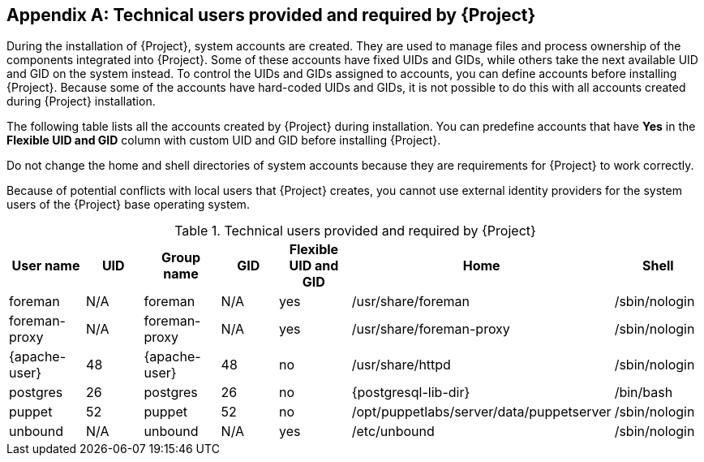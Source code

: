 :numbered!:

[appendix]
[[chap-Documentation-Architecture_Guide-Required_Technical_Users]]
== Technical users provided and required by {Project}

During the installation of {Project}, system accounts are created.
They are used to manage files and process ownership of the components integrated into {Project}.
Some of these accounts have fixed UIDs and GIDs, while others take the next available UID and GID on the system instead.
To control the UIDs and GIDs assigned to accounts, you can define accounts before installing {Project}.
Because some of the accounts have hard-coded UIDs and GIDs, it is not possible to do this with all accounts created during {Project} installation.

The following table lists all the accounts created by {Project} during installation.
You can predefine accounts that have *Yes* in the *Flexible UID and GID* column with custom UID and GID before installing {Project}.

Do not change the home and shell directories of system accounts because they are requirements for {Project} to work correctly.

Because of potential conflicts with local users that {Project} creates, you cannot use external identity providers for the system users of the {Project} base operating system.

[[tabl-Documentation-Architecture_Guide-Technical_Users_Provided_and_Required_by_Satellite]]

.Technical users provided and required by {Project}
[options="header"]
|====
|User name |UID |Group name |GID |Flexible UID and GID |Home |Shell
|foreman |N/A |foreman |N/A |yes |/usr/share/foreman |/sbin/nologin
|foreman-proxy |N/A |foreman-proxy |N/A |yes |/usr/share/foreman-proxy |/sbin/nologin
ifdef::foreman-deb[]
|{apache-user} |33 |{apache-user} |33 |no |/var/www |/usr/sbin/nologin
endif::[]
ifndef::foreman-deb[]
|{apache-user} |48 |{apache-user} |48 |no |/usr/share/httpd |/sbin/nologin
endif::[]
|postgres |26 |postgres |26 |no |{postgresql-lib-dir} |/bin/bash
ifdef::katello,orcharhino,satellite[]
|pulp |N/A |pulp |N/A |no |N/A |/sbin/nologin
endif::[]
|puppet |52 |puppet |52 |no |/opt/puppetlabs/server/data/puppetserver |/sbin/nologin
ifdef::katello,orcharhino,satellite[]
|saslauth |N/A |saslauth |76 |no |/run/saslauthd |/sbin/nologin
|tomcat |53 |tomcat |53 |no |/usr/share/tomcat |/bin/nologin
endif::[]
ifndef::foreman-deb[]
|unbound |N/A |unbound |N/A |yes |/etc/unbound |/sbin/nologin
endif::[]
|====
